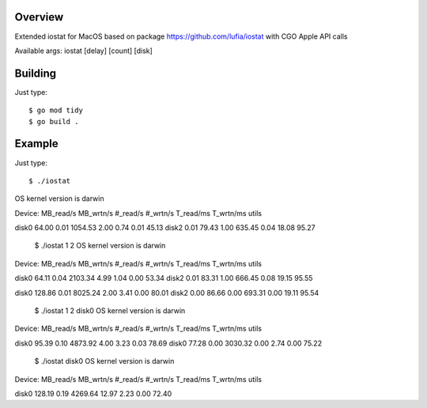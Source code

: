 Overview
--------

Extended iostat for MacOS based on package https://github.com/lufia/iostat with CGO Apple API calls

Available args:
iostat [delay] [count] [disk]


Building
--------

Just type::

 $ go mod tidy
 $ go build .


Example
--------

Just type::

  $ ./iostat
OS kernel version is darwin

Device:            MB_read/s MB_wrtn/s  #_read/s  #_wrtn/s  T_read/ms  T_wrtn/ms   utils

disk0                64.00      0.01   1054.53      2.00      0.74       0.01      45.13
disk2                 0.01     79.43      1.00    635.45      0.04      18.08      95.27


 $ ./iostat 1 2
 OS kernel version is darwin
  
Device:            MB_read/s MB_wrtn/s  #_read/s  #_wrtn/s  T_read/ms  T_wrtn/ms   utils

disk0                64.11      0.04   2103.34      4.99      1.04       0.00      53.34
disk2                 0.01     83.31      1.00    666.45      0.08      19.15      95.55

disk0               128.86      0.01   8025.24      2.00      3.41       0.00      80.01
disk2                 0.00     86.66      0.00    693.31      0.00      19.11      95.54



 $ ./iostat 1 2 disk0
 OS kernel version is darwin

Device:            MB_read/s MB_wrtn/s  #_read/s  #_wrtn/s  T_read/ms  T_wrtn/ms   utils

disk0                95.39      0.10   4873.92      4.00      3.23       0.03      78.69
disk0                77.28      0.00   3030.32      0.00      2.74       0.00      75.22

 $ ./iostat disk0
 OS kernel version is darwin

Device:            MB_read/s MB_wrtn/s  #_read/s  #_wrtn/s  T_read/ms  T_wrtn/ms   utils

disk0               128.19      0.19   4269.64     12.97      2.23       0.00      72.40




